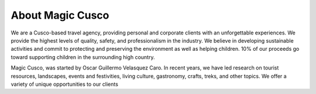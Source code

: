 .. title: About
.. slug: about
.. date: 2021-08-14 16:26:12 UTC-07:00
.. tags: 
.. category: 
.. link: 
.. description: 
.. type: text


About Magic Cusco
-----------------

We are a Cusco-based travel agency, providing personal and corporate clients with an unforgettable experiences. We provide the highest levels of quality, safety, and professionalism in the industry. We believe in developing sustainable activities and commit to protecting and preserving the environment as well as helping children. 10% of our proceeds go toward supporting children in the surrounding high country.

Magic Cusco, was started by Oscar Guillermo Velasquez Caro. In recent years, we have led research on tourist resources, landscapes, events and festivities, living culture, gastronomy, crafts, treks, and other topics. We offer a variety of unique opportunities to our clients

.. raw :: html

    <div class="container">
        <div class="row">
            <div class="col-md-8 p-0">
                <h3>About Oscar</h3>
                <p>I was born in Cusco and grew up in the nearby countryside with my grandfather who taught me Quechua (the language of the Peruvian countryside) as a boy. I still hold fond memories from my rural upbringing and a deep respect for the people and land that raised me.</p>
                <p>As a child I worked and studied, attending the National Science College for high school. There I met Radio Angulo, a teacher who taught me many things about the Incas of Cusco. I studied tourism for 3 years, completing an internship at the Inca Museum where I met another mentor:  archaeologist Luis Barreda Murillo. Today I hold my tourism license and provide tourism services through Magic Cusco.</p>
                <h3>Charity</h3>
                <p>We pledge to give 10% of all earnings to support mountain children.</p>
            </div>
            <div class="col-md-4 pl-md-4 pl-sm-0">
                <img src="/images/oscar.jpg" class="img-fluid">
            </div>
        </div>
    </div>
